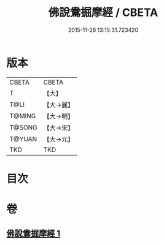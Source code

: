 #+TITLE: 佛說鴦掘摩經 / CBETA
#+DATE: 2015-11-26 13:15:31.723420
* 版本
 |     CBETA|CBETA   |
 |         T|【大】     |
 |      T@LI|【大→麗】   |
 |    T@MING|【大→明】   |
 |    T@SONG|【大→宋】   |
 |    T@YUAN|【大→元】   |
 |       TKD|TKD     |

* 目次
* 卷
** [[file:KR6a0118_001.txt][佛說鴦掘摩經 1]]
